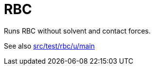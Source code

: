 = RBC

Runs RBC without solvent and contact forces.

See also link:src/test/rbc/u/main[src/test/rbc/u/main]
